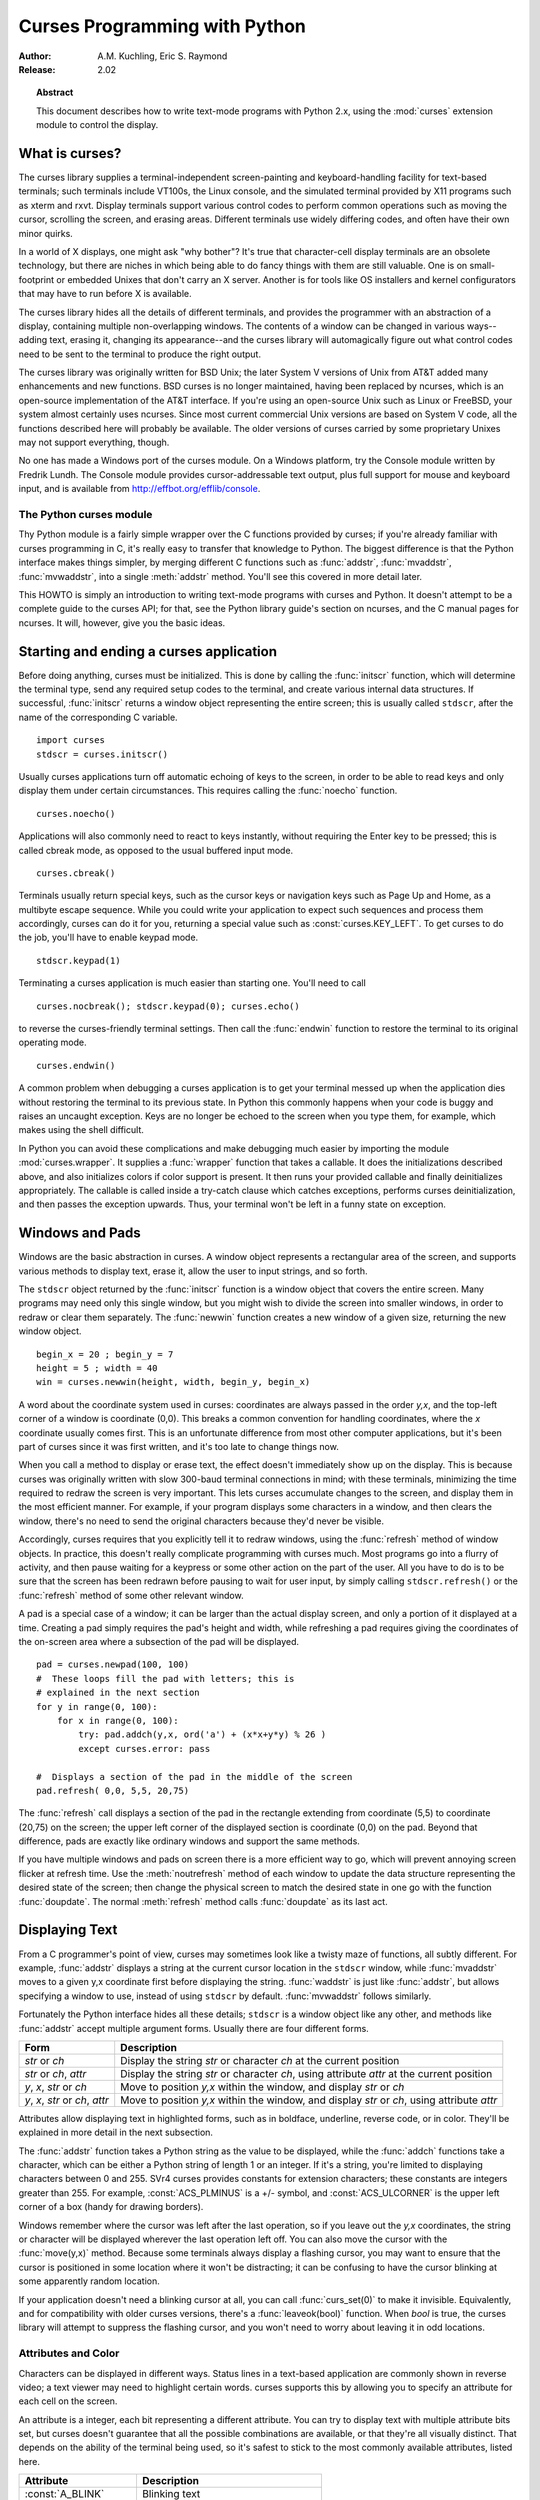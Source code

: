 **********************************
  Curses Programming with Python
**********************************

:Author: A.M. Kuchling, Eric S. Raymond
:Release: 2.02


.. topic:: Abstract

   This document describes how to write text-mode programs with Python 2.x, using
   the :mod:`curses` extension module to control the display.


What is curses?
===============

The curses library supplies a terminal-independent screen-painting and
keyboard-handling facility for text-based terminals; such terminals include
VT100s, the Linux console, and the simulated terminal provided by X11 programs
such as xterm and rxvt.  Display terminals support various control codes to
perform common operations such as moving the cursor, scrolling the screen, and
erasing areas.  Different terminals use widely differing codes, and often have
their own minor quirks.

In a world of X displays, one might ask "why bother"?  It's true that
character-cell display terminals are an obsolete technology, but there are
niches in which being able to do fancy things with them are still valuable.  One
is on small-footprint or embedded Unixes that don't carry an X server.  Another
is for tools like OS installers and kernel configurators that may have to run
before X is available.

The curses library hides all the details of different terminals, and provides
the programmer with an abstraction of a display, containing multiple
non-overlapping windows.  The contents of a window can be changed in various
ways-- adding text, erasing it, changing its appearance--and the curses library
will automagically figure out what control codes need to be sent to the terminal
to produce the right output.

The curses library was originally written for BSD Unix; the later System V
versions of Unix from AT&T added many enhancements and new functions. BSD curses
is no longer maintained, having been replaced by ncurses, which is an
open-source implementation of the AT&T interface.  If you're using an
open-source Unix such as Linux or FreeBSD, your system almost certainly uses
ncurses.  Since most current commercial Unix versions are based on System V
code, all the functions described here will probably be available.  The older
versions of curses carried by some proprietary Unixes may not support
everything, though.

No one has made a Windows port of the curses module.  On a Windows platform, try
the Console module written by Fredrik Lundh.  The Console module provides
cursor-addressable text output, plus full support for mouse and keyboard input,
and is available from http://effbot.org/efflib/console.


The Python curses module
------------------------

Thy Python module is a fairly simple wrapper over the C functions provided by
curses; if you're already familiar with curses programming in C, it's really
easy to transfer that knowledge to Python.  The biggest difference is that the
Python interface makes things simpler, by merging different C functions such as
:func:`addstr`, :func:`mvaddstr`, :func:`mvwaddstr`, into a single
:meth:`addstr` method.  You'll see this covered in more detail later.

This HOWTO is simply an introduction to writing text-mode programs with curses
and Python. It doesn't attempt to be a complete guide to the curses API; for
that, see the Python library guide's section on ncurses, and the C manual pages
for ncurses.  It will, however, give you the basic ideas.


Starting and ending a curses application
========================================

Before doing anything, curses must be initialized.  This is done by calling the
:func:`initscr` function, which will determine the terminal type, send any
required setup codes to the terminal, and create various internal data
structures.  If successful, :func:`initscr` returns a window object representing
the entire screen; this is usually called ``stdscr``, after the name of the
corresponding C variable. ::

   import curses
   stdscr = curses.initscr()

Usually curses applications turn off automatic echoing of keys to the screen, in
order to be able to read keys and only display them under certain circumstances.
This requires calling the :func:`noecho` function. ::

   curses.noecho()

Applications will also commonly need to react to keys instantly, without
requiring the Enter key to be pressed; this is called cbreak mode, as opposed to
the usual buffered input mode. ::

   curses.cbreak()

Terminals usually return special keys, such as the cursor keys or navigation
keys such as Page Up and Home, as a multibyte escape sequence.  While you could
write your application to expect such sequences and process them accordingly,
curses can do it for you, returning a special value such as
:const:`curses.KEY_LEFT`.  To get curses to do the job, you'll have to enable
keypad mode. ::

   stdscr.keypad(1)

Terminating a curses application is much easier than starting one. You'll need
to call  ::

   curses.nocbreak(); stdscr.keypad(0); curses.echo()

to reverse the curses-friendly terminal settings. Then call the :func:`endwin`
function to restore the terminal to its original operating mode. ::

   curses.endwin()

A common problem when debugging a curses application is to get your terminal
messed up when the application dies without restoring the terminal to its
previous state.  In Python this commonly happens when your code is buggy and
raises an uncaught exception.  Keys are no longer be echoed to the screen when
you type them, for example, which makes using the shell difficult.

In Python you can avoid these complications and make debugging much easier by
importing the module :mod:`curses.wrapper`.  It supplies a :func:`wrapper`
function that takes a callable.  It does the initializations described above,
and also initializes colors if color support is present.  It then runs your
provided callable and finally deinitializes appropriately.  The callable is
called inside a try-catch clause which catches exceptions, performs curses
deinitialization, and then passes the exception upwards.  Thus, your terminal
won't be left in a funny state on exception.


Windows and Pads
================

Windows are the basic abstraction in curses.  A window object represents a
rectangular area of the screen, and supports various methods to display text,
erase it, allow the user to input strings, and so forth.

The ``stdscr`` object returned by the :func:`initscr` function is a window
object that covers the entire screen.  Many programs may need only this single
window, but you might wish to divide the screen into smaller windows, in order
to redraw or clear them separately. The :func:`newwin` function creates a new
window of a given size, returning the new window object. ::

   begin_x = 20 ; begin_y = 7
   height = 5 ; width = 40
   win = curses.newwin(height, width, begin_y, begin_x)

A word about the coordinate system used in curses: coordinates are always passed
in the order *y,x*, and the top-left corner of a window is coordinate (0,0).
This breaks a common convention for handling coordinates, where the *x*
coordinate usually comes first.  This is an unfortunate difference from most
other computer applications, but it's been part of curses since it was first
written, and it's too late to change things now.

When you call a method to display or erase text, the effect doesn't immediately
show up on the display.  This is because curses was originally written with slow
300-baud terminal connections in mind; with these terminals, minimizing the time
required to redraw the screen is very important.  This lets curses accumulate
changes to the screen, and display them in the most efficient manner.  For
example, if your program displays some characters in a window, and then clears
the window, there's no need to send the original characters because they'd never
be visible.

Accordingly, curses requires that you explicitly tell it to redraw windows,
using the :func:`refresh` method of window objects.  In practice, this doesn't
really complicate programming with curses much. Most programs go into a flurry
of activity, and then pause waiting for a keypress or some other action on the
part of the user.  All you have to do is to be sure that the screen has been
redrawn before pausing to wait for user input, by simply calling
``stdscr.refresh()`` or the :func:`refresh` method of some other relevant
window.

A pad is a special case of a window; it can be larger than the actual display
screen, and only a portion of it displayed at a time. Creating a pad simply
requires the pad's height and width, while refreshing a pad requires giving the
coordinates of the on-screen area where a subsection of the pad will be
displayed.   ::

   pad = curses.newpad(100, 100)
   #  These loops fill the pad with letters; this is
   # explained in the next section
   for y in range(0, 100):
       for x in range(0, 100):
           try: pad.addch(y,x, ord('a') + (x*x+y*y) % 26 )
           except curses.error: pass

   #  Displays a section of the pad in the middle of the screen
   pad.refresh( 0,0, 5,5, 20,75)

The :func:`refresh` call displays a section of the pad in the rectangle
extending from coordinate (5,5) to coordinate (20,75) on the screen; the upper
left corner of the displayed section is coordinate (0,0) on the pad.  Beyond
that difference, pads are exactly like ordinary windows and support the same
methods.

If you have multiple windows and pads on screen there is a more efficient way to
go, which will prevent annoying screen flicker at refresh time.  Use the
:meth:`noutrefresh` method of each window to update the data structure
representing the desired state of the screen; then change the physical screen to
match the desired state in one go with the function :func:`doupdate`.  The
normal :meth:`refresh` method calls :func:`doupdate` as its last act.


Displaying Text
===============

From a C programmer's point of view, curses may sometimes look like a twisty
maze of functions, all subtly different.  For example, :func:`addstr` displays a
string at the current cursor location in the ``stdscr`` window, while
:func:`mvaddstr` moves to a given y,x coordinate first before displaying the
string. :func:`waddstr` is just like :func:`addstr`, but allows specifying a
window to use, instead of using ``stdscr`` by default. :func:`mvwaddstr` follows
similarly.

Fortunately the Python interface hides all these details; ``stdscr`` is a window
object like any other, and methods like :func:`addstr` accept multiple argument
forms.  Usually there are four different forms.

+---------------------------------+-----------------------------------------------+
| Form                            | Description                                   |
+=================================+===============================================+
| *str* or *ch*                   | Display the string *str* or character *ch* at |
|                                 | the current position                          |
+---------------------------------+-----------------------------------------------+
| *str* or *ch*, *attr*           | Display the string *str* or character *ch*,   |
|                                 | using attribute *attr* at the current         |
|                                 | position                                      |
+---------------------------------+-----------------------------------------------+
| *y*, *x*, *str* or *ch*         | Move to position *y,x* within the window, and |
|                                 | display *str* or *ch*                         |
+---------------------------------+-----------------------------------------------+
| *y*, *x*, *str* or *ch*, *attr* | Move to position *y,x* within the window, and |
|                                 | display *str* or *ch*, using attribute *attr* |
+---------------------------------+-----------------------------------------------+

Attributes allow displaying text in highlighted forms, such as in boldface,
underline, reverse code, or in color.  They'll be explained in more detail in
the next subsection.

The :func:`addstr` function takes a Python string as the value to be displayed,
while the :func:`addch` functions take a character, which can be either a Python
string of length 1 or an integer.  If it's a string, you're limited to
displaying characters between 0 and 255.  SVr4 curses provides constants for
extension characters; these constants are integers greater than 255.  For
example, :const:`ACS_PLMINUS` is a +/- symbol, and :const:`ACS_ULCORNER` is the
upper left corner of a box (handy for drawing borders).

Windows remember where the cursor was left after the last operation, so if you
leave out the *y,x* coordinates, the string or character will be displayed
wherever the last operation left off.  You can also move the cursor with the
:func:`move(y,x)` method.  Because some terminals always display a flashing
cursor, you may want to ensure that the cursor is positioned in some location
where it won't be distracting; it can be confusing to have the cursor blinking
at some apparently random location.

If your application doesn't need a blinking cursor at all, you can call
:func:`curs_set(0)` to make it invisible.  Equivalently, and for compatibility
with older curses versions, there's a :func:`leaveok(bool)` function.  When
*bool* is true, the curses library will attempt to suppress the flashing cursor,
and you won't need to worry about leaving it in odd locations.


Attributes and Color
--------------------

Characters can be displayed in different ways.  Status lines in a text-based
application are commonly shown in reverse video; a text viewer may need to
highlight certain words.  curses supports this by allowing you to specify an
attribute for each cell on the screen.

An attribute is a integer, each bit representing a different attribute.  You can
try to display text with multiple attribute bits set, but curses doesn't
guarantee that all the possible combinations are available, or that they're all
visually distinct.  That depends on the ability of the terminal being used, so
it's safest to stick to the most commonly available attributes, listed here.

+----------------------+--------------------------------------+
| Attribute            | Description                          |
+======================+======================================+
| :const:`A_BLINK`     | Blinking text                        |
+----------------------+--------------------------------------+
| :const:`A_BOLD`      | Extra bright or bold text            |
+----------------------+--------------------------------------+
| :const:`A_DIM`       | Half bright text                     |
+----------------------+--------------------------------------+
| :const:`A_REVERSE`   | Reverse-video text                   |
+----------------------+--------------------------------------+
| :const:`A_STANDOUT`  | The best highlighting mode available |
+----------------------+--------------------------------------+
| :const:`A_UNDERLINE` | Underlined text                      |
+----------------------+--------------------------------------+

So, to display a reverse-video status line on the top line of the screen, you
could code::

   stdscr.addstr(0, 0, "Current mode: Typing mode",
   	      curses.A_REVERSE)
   stdscr.refresh()

The curses library also supports color on those terminals that provide it, The
most common such terminal is probably the Linux console, followed by color
xterms.

To use color, you must call the :func:`start_color` function soon after calling
:func:`initscr`, to initialize the default color set (the
:func:`curses.wrapper.wrapper` function does this automatically).  Once that's
done, the :func:`has_colors` function returns TRUE if the terminal in use can
actually display color.  (Note: curses uses the American spelling 'color',
instead of the Canadian/British spelling 'colour'.  If you're used to the
British spelling, you'll have to resign yourself to misspelling it for the sake
of these functions.)

The curses library maintains a finite number of color pairs, containing a
foreground (or text) color and a background color.  You can get the attribute
value corresponding to a color pair with the :func:`color_pair` function; this
can be bitwise-OR'ed with other attributes such as :const:`A_REVERSE`, but
again, such combinations are not guaranteed to work on all terminals.

An example, which displays a line of text using color pair 1::

   stdscr.addstr( "Pretty text", curses.color_pair(1) )
   stdscr.refresh()

As I said before, a color pair consists of a foreground and background color.
:func:`start_color` initializes 8 basic colors when it activates color mode.
They are: 0:black, 1:red, 2:green, 3:yellow, 4:blue, 5:magenta, 6:cyan, and
7:white.  The curses module defines named constants for each of these colors:
:const:`curses.COLOR_BLACK`, :const:`curses.COLOR_RED`, and so forth.

The :func:`init_pair(n, f, b)` function changes the definition of color pair
*n*, to foreground color f and background color b.  Color pair 0 is hard-wired
to white on black, and cannot be changed.

Let's put all this together. To change color 1 to red text on a white
background, you would call::

   curses.init_pair(1, curses.COLOR_RED, curses.COLOR_WHITE)

When you change a color pair, any text already displayed using that color pair
will change to the new colors.  You can also display new text in this color
with::

   stdscr.addstr(0,0, "RED ALERT!", curses.color_pair(1) )

Very fancy terminals can change the definitions of the actual colors to a given
RGB value.  This lets you change color 1, which is usually red, to purple or
blue or any other color you like.  Unfortunately, the Linux console doesn't
support this, so I'm unable to try it out, and can't provide any examples.  You
can check if your terminal can do this by calling :func:`can_change_color`,
which returns TRUE if the capability is there.  If you're lucky enough to have
such a talented terminal, consult your system's man pages for more information.


User Input
==========

The curses library itself offers only very simple input mechanisms. Python's
support adds a text-input widget that makes up some of the lack.

The most common way to get input to a window is to use its :meth:`getch` method.
:meth:`getch` pauses and waits for the user to hit a key, displaying it if
:func:`echo` has been called earlier.  You can optionally specify a coordinate
to which the cursor should be moved before pausing.

It's possible to change this behavior with the method :meth:`nodelay`. After
:meth:`nodelay(1)`, :meth:`getch` for the window becomes non-blocking and
returns ``curses.ERR`` (a value of -1) when no input is ready.  There's also a
:func:`halfdelay` function, which can be used to (in effect) set a timer on each
:meth:`getch`; if no input becomes available within the number of milliseconds
specified as the argument to :func:`halfdelay`, curses raises an exception.

The :meth:`getch` method returns an integer; if it's between 0 and 255, it
represents the ASCII code of the key pressed.  Values greater than 255 are
special keys such as Page Up, Home, or the cursor keys. You can compare the
value returned to constants such as :const:`curses.KEY_PPAGE`,
:const:`curses.KEY_HOME`, or :const:`curses.KEY_LEFT`.  Usually the main loop of
your program will look something like this::

   while 1:
       c = stdscr.getch()
       if c == ord('p'): PrintDocument()
       elif c == ord('q'): break  # Exit the while()
       elif c == curses.KEY_HOME: x = y = 0

The :mod:`curses.ascii` module supplies ASCII class membership functions that
take either integer or 1-character-string arguments; these may be useful in
writing more readable tests for your command interpreters.  It also supplies
conversion functions  that take either integer or 1-character-string arguments
and return the same type.  For example, :func:`curses.ascii.ctrl` returns the
control character corresponding to its argument.

There's also a method to retrieve an entire string, :const:`getstr()`.  It isn't
used very often, because its functionality is quite limited; the only editing
keys available are the backspace key and the Enter key, which terminates the
string.  It can optionally be limited to a fixed number of characters. ::

   curses.echo()            # Enable echoing of characters

   # Get a 15-character string, with the cursor on the top line 
   s = stdscr.getstr(0,0, 15)  

The Python :mod:`curses.textpad` module supplies something better. With it, you
can turn a window into a text box that supports an Emacs-like set of
keybindings.  Various methods of :class:`Textbox` class support editing with
input validation and gathering the edit results either with or without trailing
spaces.   See the library documentation on :mod:`curses.textpad` for the
details.


For More Information
====================

This HOWTO didn't cover some advanced topics, such as screen-scraping or
capturing mouse events from an xterm instance.  But the Python library page for
the curses modules is now pretty complete.  You should browse it next.

If you're in doubt about the detailed behavior of any of the ncurses entry
points, consult the manual pages for your curses implementation, whether it's
ncurses or a proprietary Unix vendor's.  The manual pages will document any
quirks, and provide complete lists of all the functions, attributes, and
:const:`ACS_\*` characters available to you.

Because the curses API is so large, some functions aren't supported in the
Python interface, not because they're difficult to implement, but because no one
has needed them yet.  Feel free to add them and then submit a patch.  Also, we
don't yet have support for the menus or panels libraries associated with
ncurses; feel free to add that.

If you write an interesting little program, feel free to contribute it as
another demo.  We can always use more of them!

The ncurses FAQ: http://dickey.his.com/ncurses/ncurses.faq.html

